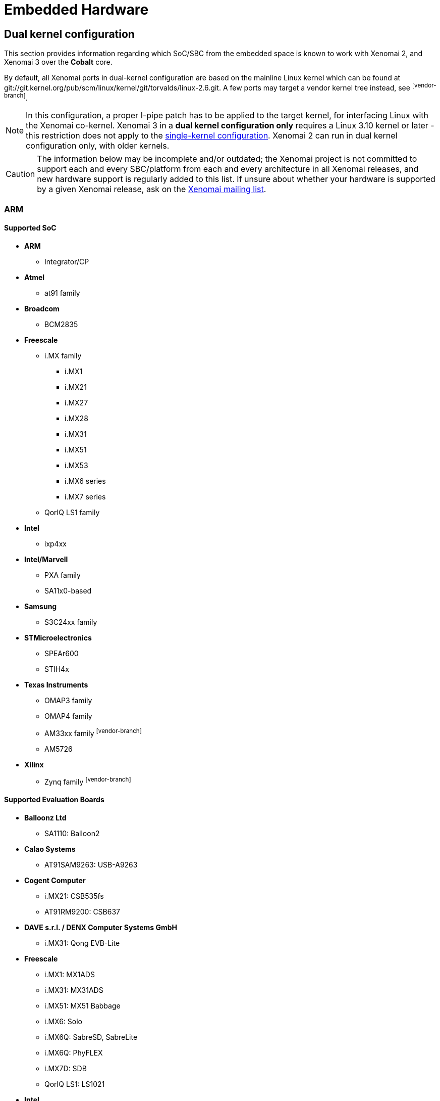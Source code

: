 Embedded Hardware
=================

Dual kernel configuration
-------------------------

This section provides information regarding which SoC/SBC from the
embedded space is known to work with Xenomai 2, and Xenomai 3 over the
*Cobalt* core.

By default, all Xenomai ports in dual-kernel configuration are based
on the mainline Linux kernel which can be found at
git://git.kernel.org/pub/scm/linux/kernel/git/torvalds/linux-2.6.git.
A few ports may target a vendor kernel tree instead, see
footnoteref:[vendor-branch].

[NOTE]
In this configuration, a proper I-pipe patch has to be applied to the
target kernel, for interfacing Linux with the Xenomai
co-kernel. Xenomai 3 in a *dual kernel configuration only* requires a
Linux 3.10 kernel or later - this restriction does not apply to the
<<hardware-single-kernel, single-kernel configuration>>. Xenomai 2 can
run in dual kernel configuration only, with older kernels.

[CAUTION]
The information below may be incomplete and/or outdated; the Xenomai
project is not committed to support each and every SBC/platform from
each and every architecture in all Xenomai releases, and new hardware
support is regularly added to this list. If unsure about whether your
hardware is supported by a given Xenomai release, ask on the
mailto:xenomai@xenomai.org[Xenomai mailing list].

[[arm]]
ARM
~~~

Supported SoC
^^^^^^^^^^^^^

* *ARM*
** Integrator/CP

* *Atmel*
** at91 family

* *Broadcom*
** BCM2835

* *Freescale*
** i.MX family
*** i.MX1
*** i.MX21
*** i.MX27
*** i.MX28
*** i.MX31
*** i.MX51
*** i.MX53
*** i.MX6 series
*** i.MX7 series
** QorIQ LS1 family

* *Intel*
** ixp4xx

*  *Intel/Marvell*
** PXA family
** SA11x0-based

* *Samsung*
** S3C24xx family

* *STMicroelectronics*
** SPEAr600
** STIH4x

* *Texas Instruments*
** OMAP3 family
** OMAP4 family
** AM33xx family footnoteref:[vendor-branch]
** AM5726

* *Xilinx*
** Zynq family footnoteref:[vendor-branch]

Supported Evaluation Boards
^^^^^^^^^^^^^^^^^^^^^^^^^^^

* *Balloonz Ltd*
** SA1110: Balloon2

* *Calao Systems*
** AT91SAM9263: USB-A9263

* *Cogent Computer*
** i.MX21: CSB535fs
** AT91RM9200: CSB637

* *DAVE s.r.l. / DENX Computer Systems GmbH*
** i.MX31: Qong EVB-Lite

* *Freescale*
** i.MX1: MX1ADS
** i.MX31: MX31ADS
** i.MX51: MX51 Babbage
** i.MX6: Solo
** i.MX6Q: SabreSD, SabreLite
** i.MX6Q: PhyFLEX
** i.MX7D: SDB
** QorIQ LS1: LS1021

* *Intel*
** IXP465: IXDP465

* *ISEE*
** OMAP3530: IGEP v2

* *Linksys/Cisco*
** IXP425: NSLU2

* *Raspberry Pi foundation*
** Pi Zero
** Pi 2 Model B (multi_v7_defconfig, bcm2836-rpi-2-b.dtb)
** Pi 3 Model B (32 bit mode, multi_v7_defconfig, bcm2837-rpi-3-b.dts)

* *STMicroelectronics*
** EVALSPEAr600

* *Texas Instrument*
** OMAP3530: Beagle
** OMAP4430: Panda
** AM33xx: BeagleBone footnoteref:[vendor-branch]

* *VIA*
** IMX6Q: VAB-820 Pico-ITX

footnoteref:[vendor-branch] Support for this SoC is available from a
vendor-specific branch from the I-pipe tree.  See _vendors_ branches
from link:Https://git.xenomai.org/ipipe.git[the I-pipe repository].

SMP support
^^^^^^^^^^^

Xenomai is SMP-capable on multi-core/multi-processor ARM platforms
(e.g.  OMAP4430 dual core, i.MX6q, i.MX7d).

[[aarch64]]
AARCH64
~~~~~~~

Supported SoC
^^^^^^^^^^^^^

* *Hisilicon*
** Kirin 620

Supported Evaluation Boards
^^^^^^^^^^^^^^^^^^^^^^^^^^^

* *Hisilicon*
** HiKey (96Boards Consumer Edition)

Blackfin
~~~~~~~~

Supported Processors
^^^^^^^^^^^^^^^^^^^^

* *Analog Devices*
** BF526
** BF527
** BF533
** BF537
** BF548
** BF561
** BF609

Supported Evaluation Boards
^^^^^^^^^^^^^^^^^^^^^^^^^^^

* *Analog Devices*
** BF526 EZ-KIT
** BF527 EZ-KIT Lite
** BF533 STAMP
** BF537 STAMP
** BF548 EZ-KIT Lite
** BF561 EZ-KIT
** BF609 EZ-KIT

[[nios-ii]]
Nios II
~~~~~~~

Supported Boards
^^^^^^^^^^^^^^^^

* *Altera*
** DE2
** DE2-70
** Cyclone III 3C120
** Cyclone III 3C25
** Cyclone V

[[powerpc]]
PowerPC
~~~~~~~

Supported Architectures
^^^^^^^^^^^^^^^^^^^^^^^

Xenomai was reported to work on platforms based on the following
embedded PowerPC (32/64bit) architectures: 40x, 44x, 512x, 52xx, 82xx,
83xx, 85xx, 86xx, pa6t. Xenomai supports BOOK3S and BOOK3E cores in
64bit mode starting with Linux 4.1.

Supported Evaluation Boards
^^^^^^^^^^^^^^^^^^^^^^^^^^^

Xenomai is known to work on those PowerPC-based Evaluation Boards:

* *AMCC*
** PPC405EX: Kilauea, Makalu
** PPC405GP: Walnut
** PPC405GPr: Sycamore
** PPC405EP: Bubinga, Taihu
** PPC440EP: Bamboo, Yosemite
** PPC440EPx: Sequoia
** PPC440GX: Ocotea, Taishan
** PPC440GR: Yellowstone
** PPC440GRx: Rainier
** PPC440SPe: Yucca, Katmai

* *Avnet*
** V5FX30T [ Virtex-5 XC5VFX30T FPGA with ppc440 (400 MHz) ]

* *DAVE s.r.l. / DENX Computer Systems GmbH*
** MPC5121: Aria

* *Emerson*
** MPC8641D: MVME7100

* *Freescale*
** MPC5121-ADS
** MPC8272-ADS
** MPC8313E-RDB
** MPC8349-ITX
** MPC8349E-MITX-GP
** MPC8360-MDS
** MPC8540-ADS
** MPC8545-CDS
** MPC8548E-CDS
** MPC5200, MPC5200b: Lite5200, Lite5200b
** QorIQ P2020
** QorIQ T1042

* *PA-Semi*
** PA6T: 1682M Electra

* *TQ Components*
** MPC8548E: TQM8548
** MPC8560: TQM8560

* *Xilinx*
** ML403 [ Virtex-4 XC4VFX12 FPGA with ppc405 (300 MHz) ]
** ML507 [ Virtex-5 XC5VFX70T FPGA with ppc440 (400 MHz) ]

SMP support
^^^^^^^^^^^

Xenomai is SMP-capable on multi-core/multi-processor PowerPC
platforms.

[[x86]]
x86
~~~

All x86-compatible 32/64bit processor types starting from i486 CPUs
and better are supported. Lower latencies are achieved when a TSC and
local APIC are available from the CPU. Make sure the processor type
you pick in your kernel configuration actually matches your CPU. In
case you get weird latencies when running Xenomai on your x86 board,
make sure to check out this
link:Configuring_For_X86_Based_Dual_Kernels[information].

Supported Sub-Architectures
^^^^^^^^^^^^^^^^^^^^^^^^^^^

Xenomai is known to work on all PC-compatible and AMD Elan systems.

SMP support
^^^^^^^^^^^

Xenomai is SMP-capable on all supported multi-processor/multi-core x86
platforms.

[[hardware-single-kernel]]
Single kernel configuration
---------------------------

If you plan to run Xenomai 3 over the *Mercury* core, any Linux-based
platform with _glibc_ or _uClibc_ support will do. In this
configuration, Xenomai 3 can run on mainline kernels starting from the
kernel 2.6.x series onward. The availability of the
https://www.osadl.org/Realtime-Linux.projects-realtime-linux.0.html[PREEMPT-RT]
feature is optional, although recommended if getting short and bounded
response time is a requirement.
